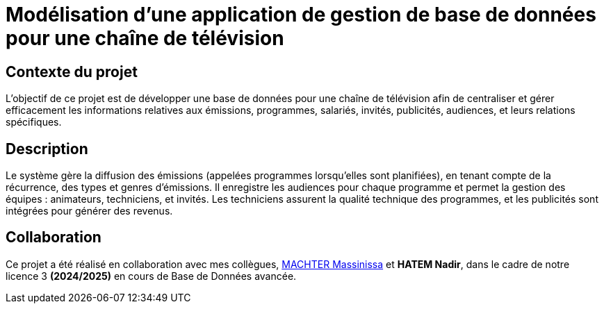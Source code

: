 # Modélisation d'une application de gestion de base de données pour une chaîne de télévision

## Contexte du projet

L'objectif de ce projet est de développer une base de données pour une chaîne de télévision afin de centraliser et gérer efficacement les informations relatives aux émissions, programmes, salariés, invités, publicités, audiences, et leurs relations spécifiques.

## Description

Le système gère la diffusion des émissions (appelées programmes lorsqu'elles sont planifiées), en tenant compte de la récurrence, des types et genres d'émissions. Il enregistre les audiences pour chaque programme et permet la gestion des équipes : animateurs, techniciens, et invités. Les techniciens assurent la qualité technique des programmes, et les publicités sont intégrées pour générer des revenus.

## Collaboration

Ce projet a été réalisé en collaboration avec mes collègues, https://github.com/machterMassi06[MACHTER Massinissa] et **HATEM Nadir**, dans le cadre de notre licence 3 **(2024/2025)** en cours de Base de Données avancée.